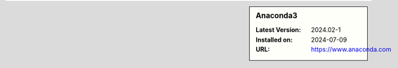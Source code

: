 .. sidebar:: Anaconda3

   :Latest Version: 2024.02-1
   :Installed on: 2024-07-09
   :URL: https://www.anaconda.com

